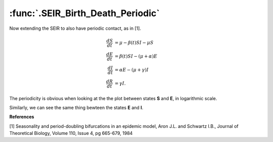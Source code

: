 :func:`.SEIR_Birth_Death_Periodic`
==================================

Now extending the SEIR to also have periodic contact, as in [1].

.. math::
    
    \frac{dS}{dt} &= \mu - \beta(t)SI - \mu S \\
    \frac{dE}{dt} &= \beta(t)SI - (\mu + \alpha) E \\
    \frac{dI}{dt} &= \alpha E - (\mu + \gamma) I \\
    \frac{dR}{dt} &= \gamma I.

.. ipython:: 
    
    In [1]: from pygom import common_models

    In [1]: import numpy

    In [1]: import matplotlib.pyplot as plt

    In [1]: ode = common_models.SEIR_Birth_Death_Periodic({'beta_0':1800,'beta_1':0.2,'gamma':100,'alpha':35.84,'mu':0.02})
    
    In [1]: t = numpy.linspace(0,50,1001)
    
    In [1]: x0 = [0.0658,0.0007,0.0002,0.0]
    
    In [1]: solution = ode.setInitialValue(x0,t[0]).integrate(t[1::])
    
    @savefig common_models_seir_bd_periodic1.png
    In [1]: ode.plot()

    In [1]: plt.close()
	
The periodicity is obvious when looking at the the plot between states **S** and **E**, in logarithmic scale.

.. ipython::

    In [1]: fig = plt.figure();
   	    
    In [1]: plt.plot(numpy.log(solution[:,0]),numpy.log(solution[:,1]));
   
    In [1]: plt.xlabel('log of S');

    In [1]: plt.ylabel('log of E');

    @savefig common_models_seir_bd_periodic2.png
    In [1]: plt.show()
        
    In [1]: plt.close()

Similarly, we can see the same thing bewteen the states **E** and **I**.

.. ipython::

    In [1]: fig = plt.figure();
    
    In [1]: plt.plot(numpy.log(solution[:,1]),numpy.log(solution[:,2]));
    
    In [1]: plt.xlabel('log of E');

    In [1]: plt.ylabel('log of I');

    @savefig common_models_seir_bd_periodic3.png
    In [1]: plt.show()

    In [1]: plt.close()

**References**

[1] Seasonality and period-doubling bifurcations in an epidemic model, Aron J.L. and Schwartz I.B., Journal of Theoretical Biology, Volume 110, Issue 4, pg 665-679, 1984

